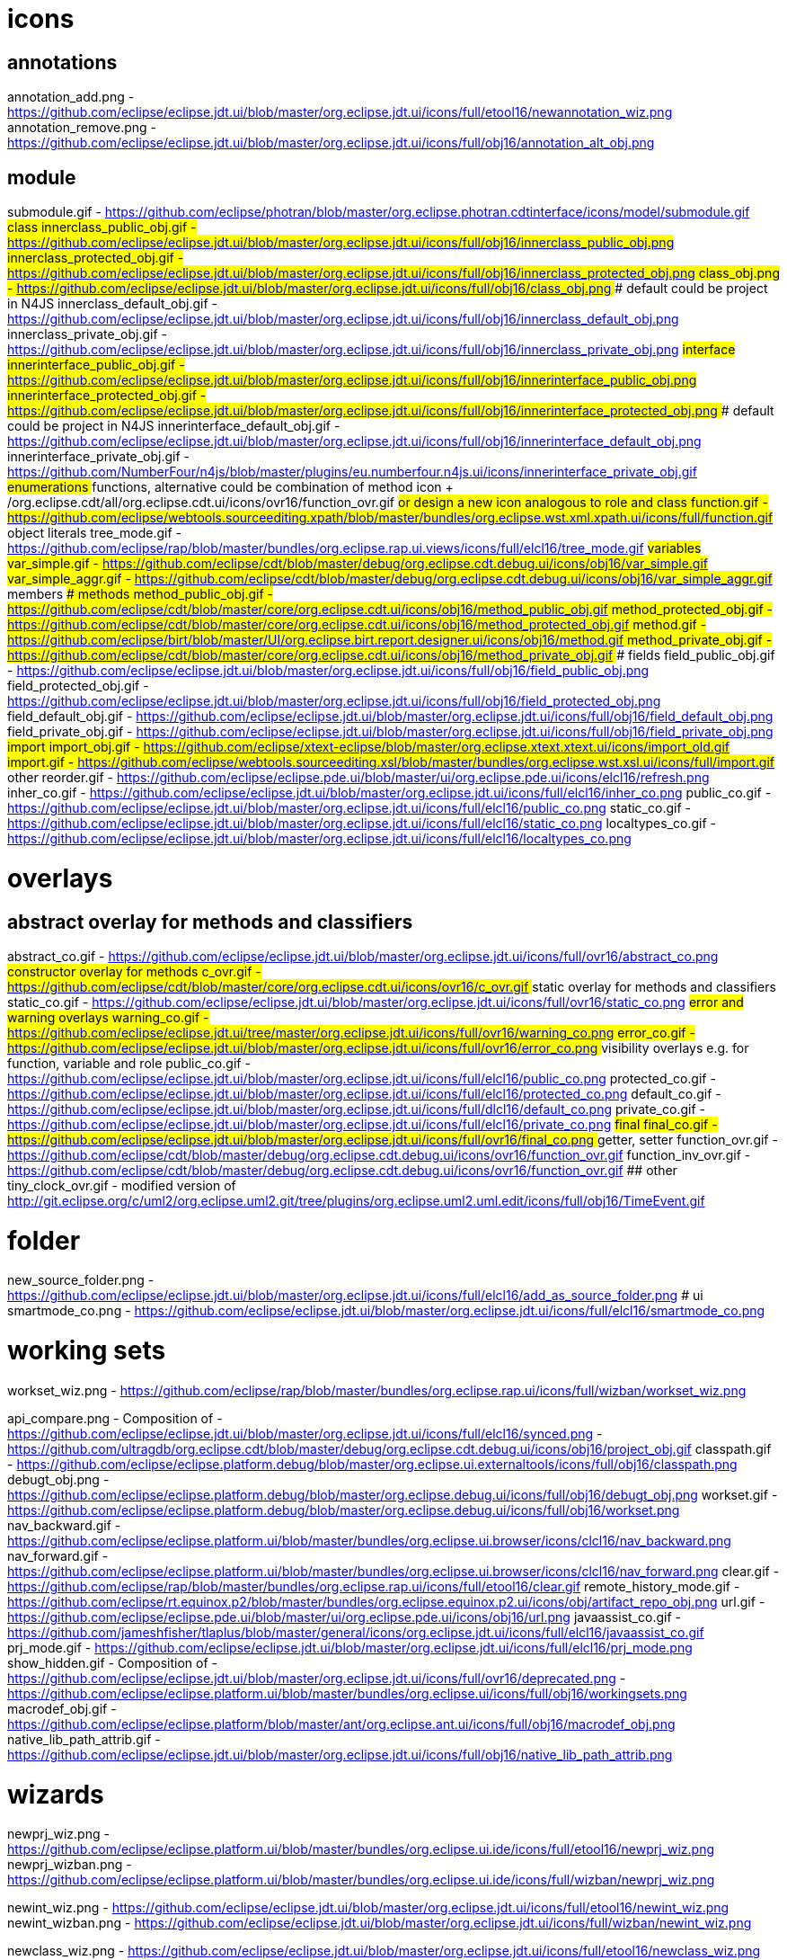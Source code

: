 ////
Copyright (c) 2016 NumberFour AG.
All rights reserved. This program and the accompanying materials
are made available under the terms of the Eclipse Public License v1.0
which accompanies this distribution, and is available at
http://www.eclipse.org/legal/epl-v10.html

Contributors:
  NumberFour AG - Initial API and implementation
////


# icons

## annotations
annotation_add.png							- https://github.com/eclipse/eclipse.jdt.ui/blob/master/org.eclipse.jdt.ui/icons/full/etool16/newannotation_wiz.png
annotation_remove.png						- https://github.com/eclipse/eclipse.jdt.ui/blob/master/org.eclipse.jdt.ui/icons/full/obj16/annotation_alt_obj.png

## module
submodule.gif 								- https://github.com/eclipse/photran/blob/master/org.eclipse.photran.cdtinterface/icons/model/submodule.gif
## class
innerclass_public_obj.gif					- https://github.com/eclipse/eclipse.jdt.ui/blob/master/org.eclipse.jdt.ui/icons/full/obj16/innerclass_public_obj.png
innerclass_protected_obj.gif				- https://github.com/eclipse/eclipse.jdt.ui/blob/master/org.eclipse.jdt.ui/icons/full/obj16/innerclass_protected_obj.png
class_obj.png								- https://github.com/eclipse/eclipse.jdt.ui/blob/master/org.eclipse.jdt.ui/icons/full/obj16/class_obj.png
### default could be project in N4JS
innerclass_default_obj.gif					- https://github.com/eclipse/eclipse.jdt.ui/blob/master/org.eclipse.jdt.ui/icons/full/obj16/innerclass_default_obj.png
innerclass_private_obj.gif					- https://github.com/eclipse/eclipse.jdt.ui/blob/master/org.eclipse.jdt.ui/icons/full/obj16/innerclass_private_obj.png
## interface
innerinterface_public_obj.gif				- https://github.com/eclipse/eclipse.jdt.ui/blob/master/org.eclipse.jdt.ui/icons/full/obj16/innerinterface_public_obj.png
innerinterface_protected_obj.gif			- https://github.com/eclipse/eclipse.jdt.ui/blob/master/org.eclipse.jdt.ui/icons/full/obj16/innerinterface_protected_obj.png
### default could be project in N4JS
innerinterface_default_obj.gif				- https://github.com/eclipse/eclipse.jdt.ui/blob/master/org.eclipse.jdt.ui/icons/full/obj16/innerinterface_default_obj.png
innerinterface_private_obj.gif				- https://github.com/NumberFour/n4js/blob/master/plugins/eu.numberfour.n4js.ui/icons/innerinterface_private_obj.gif
## enumerations
## functions, alternative could be combination of method icon + /org.eclipse.cdt/all/org.eclipse.cdt.ui/icons/ovr16/function_ovr.gif
## or design a new icon analogous to role and class
function.gif								- https://github.com/eclipse/webtools.sourceediting.xpath/blob/master/bundles/org.eclipse.wst.xml.xpath.ui/icons/full/function.gif
## object literals
tree_mode.gif								- https://github.com/eclipse/rap/blob/master/bundles/org.eclipse.rap.ui.views/icons/full/elcl16/tree_mode.gif
## variables
var_simple.gif								- https://github.com/eclipse/cdt/blob/master/debug/org.eclipse.cdt.debug.ui/icons/obj16/var_simple.gif
var_simple_aggr.gif							- https://github.com/eclipse/cdt/blob/master/debug/org.eclipse.cdt.debug.ui/icons/obj16/var_simple_aggr.gif
## members
### methods
method_public_obj.gif						- https://github.com/eclipse/cdt/blob/master/core/org.eclipse.cdt.ui/icons/obj16/method_public_obj.gif
method_protected_obj.gif					- https://github.com/eclipse/cdt/blob/master/core/org.eclipse.cdt.ui/icons/obj16/method_protected_obj.gif
method.gif									- https://github.com/eclipse/birt/blob/master/UI/org.eclipse.birt.report.designer.ui/icons/obj16/method.gif
method_private_obj.gif						- https://github.com/eclipse/cdt/blob/master/core/org.eclipse.cdt.ui/icons/obj16/method_private_obj.gif
### fields
field_public_obj.gif						- https://github.com/eclipse/eclipse.jdt.ui/blob/master/org.eclipse.jdt.ui/icons/full/obj16/field_public_obj.png
field_protected_obj.gif						- https://github.com/eclipse/eclipse.jdt.ui/blob/master/org.eclipse.jdt.ui/icons/full/obj16/field_protected_obj.png
field_default_obj.gif						- https://github.com/eclipse/eclipse.jdt.ui/blob/master/org.eclipse.jdt.ui/icons/full/obj16/field_default_obj.png
field_private_obj.gif						- https://github.com/eclipse/eclipse.jdt.ui/blob/master/org.eclipse.jdt.ui/icons/full/obj16/field_private_obj.png
## import
import_obj.gif								- https://github.com/eclipse/xtext-eclipse/blob/master/org.eclipse.xtext.xtext.ui/icons/import_old.gif
import.gif									- https://github.com/eclipse/webtools.sourceediting.xsl/blob/master/bundles/org.eclipse.wst.xsl.ui/icons/full/import.gif
## other
reorder.gif									- https://github.com/eclipse/eclipse.pde.ui/blob/master/ui/org.eclipse.pde.ui/icons/elcl16/refresh.png
inher_co.gif								- https://github.com/eclipse/eclipse.jdt.ui/blob/master/org.eclipse.jdt.ui/icons/full/elcl16/inher_co.png
public_co.gif								- https://github.com/eclipse/eclipse.jdt.ui/blob/master/org.eclipse.jdt.ui/icons/full/elcl16/public_co.png
static_co.gif								- https://github.com/eclipse/eclipse.jdt.ui/blob/master/org.eclipse.jdt.ui/icons/full/elcl16/static_co.png
localtypes_co.gif							- https://github.com/eclipse/eclipse.jdt.ui/blob/master/org.eclipse.jdt.ui/icons/full/elcl16/localtypes_co.png

# overlays
## abstract overlay for methods and classifiers
abstract_co.gif								- https://github.com/eclipse/eclipse.jdt.ui/blob/master/org.eclipse.jdt.ui/icons/full/ovr16/abstract_co.png
## constructor overlay for methods
c_ovr.gif									- https://github.com/eclipse/cdt/blob/master/core/org.eclipse.cdt.ui/icons/ovr16/c_ovr.gif
## static overlay for methods and classifiers
static_co.gif								- https://github.com/eclipse/eclipse.jdt.ui/blob/master/org.eclipse.jdt.ui/icons/full/ovr16/static_co.png
## error and warning overlays
warning_co.gif								- https://github.com/eclipse/eclipse.jdt.ui/tree/master/org.eclipse.jdt.ui/icons/full/ovr16/warning_co.png
error_co.gif								- https://github.com/eclipse/eclipse.jdt.ui/blob/master/org.eclipse.jdt.ui/icons/full/ovr16/error_co.png
## visibility overlays e.g. for function, variable and role
public_co.gif								- https://github.com/eclipse/eclipse.jdt.ui/blob/master/org.eclipse.jdt.ui/icons/full/elcl16/public_co.png
protected_co.gif							- https://github.com/eclipse/eclipse.jdt.ui/blob/master/org.eclipse.jdt.ui/icons/full/elcl16/protected_co.png
default_co.gif								- https://github.com/eclipse/eclipse.jdt.ui/blob/master/org.eclipse.jdt.ui/icons/full/dlcl16/default_co.png
private_co.gif								- https://github.com/eclipse/eclipse.jdt.ui/blob/master/org.eclipse.jdt.ui/icons/full/elcl16/private_co.png
## final
final_co.gif								- https://github.com/eclipse/eclipse.jdt.ui/blob/master/org.eclipse.jdt.ui/icons/full/ovr16/final_co.png
## getter, setter
function_ovr.gif							- https://github.com/eclipse/cdt/blob/master/debug/org.eclipse.cdt.debug.ui/icons/ovr16/function_ovr.gif
function_inv_ovr.gif						- https://github.com/eclipse/cdt/blob/master/debug/org.eclipse.cdt.debug.ui/icons/ovr16/function_ovr.gif
## other
tiny_clock_ovr.gif							- modified version of
											  http://git.eclipse.org/c/uml2/org.eclipse.uml2.git/tree/plugins/org.eclipse.uml2.uml.edit/icons/full/obj16/TimeEvent.gif

# folder
new_source_folder.png						- https://github.com/eclipse/eclipse.jdt.ui/blob/master/org.eclipse.jdt.ui/icons/full/elcl16/add_as_source_folder.png
# ui
smartmode_co.png							- https://github.com/eclipse/eclipse.jdt.ui/blob/master/org.eclipse.jdt.ui/icons/full/elcl16/smartmode_co.png

# working sets
workset_wiz.png 							- https://github.com/eclipse/rap/blob/master/bundles/org.eclipse.rap.ui/icons/full/wizban/workset_wiz.png

api_compare.png								- Composition of
												- https://github.com/eclipse/eclipse.jdt.ui/blob/master/org.eclipse.jdt.ui/icons/full/elcl16/synced.png
												- https://github.com/ultragdb/org.eclipse.cdt/blob/master/debug/org.eclipse.cdt.debug.ui/icons/obj16/project_obj.gif
classpath.gif								- https://github.com/eclipse/eclipse.platform.debug/blob/master/org.eclipse.ui.externaltools/icons/full/obj16/classpath.png
debugt_obj.png								- https://github.com/eclipse/eclipse.platform.debug/blob/master/org.eclipse.debug.ui/icons/full/obj16/debugt_obj.png
workset.gif                                 - https://github.com/eclipse/eclipse.platform.debug/blob/master/org.eclipse.debug.ui/icons/full/obj16/workset.png
nav_backward.gif                            - https://github.com/eclipse/eclipse.platform.ui/blob/master/bundles/org.eclipse.ui.browser/icons/clcl16/nav_backward.png
nav_forward.gif                             - https://github.com/eclipse/eclipse.platform.ui/blob/master/bundles/org.eclipse.ui.browser/icons/clcl16/nav_forward.png
clear.gif                                   - https://github.com/eclipse/rap/blob/master/bundles/org.eclipse.rap.ui/icons/full/etool16/clear.gif
remote_history_mode.gif                     - https://github.com/eclipse/rt.equinox.p2/blob/master/bundles/org.eclipse.equinox.p2.ui/icons/obj/artifact_repo_obj.png
url.gif                                     - https://github.com/eclipse/eclipse.pde.ui/blob/master/ui/org.eclipse.pde.ui/icons/obj16/url.png
javaassist_co.gif                           - https://github.com/jameshfisher/tlaplus/blob/master/general/icons/org.eclipse.jdt.ui/icons/full/elcl16/javaassist_co.gif
prj_mode.gif                                - https://github.com/eclipse/eclipse.jdt.ui/blob/master/org.eclipse.jdt.ui/icons/full/elcl16/prj_mode.png
show_hidden.gif                             - Composition of
												- https://github.com/eclipse/eclipse.jdt.ui/blob/master/org.eclipse.jdt.ui/icons/full/ovr16/deprecated.png
												- https://github.com/eclipse/eclipse.platform.ui/blob/master/bundles/org.eclipse.ui/icons/full/obj16/workingsets.png
macrodef_obj.gif							- https://github.com/eclipse/eclipse.platform/blob/master/ant/org.eclipse.ant.ui/icons/full/obj16/macrodef_obj.png
native_lib_path_attrib.gif					- https://github.com/eclipse/eclipse.jdt.ui/blob/master/org.eclipse.jdt.ui/icons/full/obj16/native_lib_path_attrib.png

# wizards

newprj_wiz.png								- https://github.com/eclipse/eclipse.platform.ui/blob/master/bundles/org.eclipse.ui.ide/icons/full/etool16/newprj_wiz.png
newprj_wizban.png							- https://github.com/eclipse/eclipse.platform.ui/blob/master/bundles/org.eclipse.ui.ide/icons/full/wizban/newprj_wiz.png

newint_wiz.png								- https://github.com/eclipse/eclipse.jdt.ui/blob/master/org.eclipse.jdt.ui/icons/full/etool16/newint_wiz.png
newint_wizban.png							- https://github.com/eclipse/eclipse.jdt.ui/blob/master/org.eclipse.jdt.ui/icons/full/wizban/newint_wiz.png

newclass_wiz.png								- https://github.com/eclipse/eclipse.jdt.ui/blob/master/org.eclipse.jdt.ui/icons/full/etool16/newclass_wiz.png
newclass_wizban.png							- https://github.com/eclipse/eclipse.jdt.ui/blob/master/org.eclipse.jdt.ui/icons/full/wizban/newclass_wiz.png

newenum_wiz.png								- https://github.com/eclipse/eclipse.jdt.ui/blob/master/org.eclipse.jdt.ui/icons/full/etool16/newenum_wiz.png
newenum_wizban.png							- https://github.com/eclipse/eclipse.jdt.ui/blob/master/org.eclipse.jdt.ui/icons/full/wizban/newenum_wiz.png

opentype.png									- https://github.com/eclipse/eclipse.jdt.ui/blob/master/org.eclipse.jdt.ui/icons/full/etool16/opentype.png

app_project_type.png						- NumberFour AG
lib_project_type.png						- NumberFour AG
test_project_type.png						- NumberFour AG
re_project_type								- NumberFour AG
rl_project_type.png							- NumberFour AG
proc_project_type.png						- NumberFour AG
